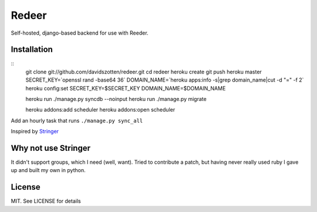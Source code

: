 Redeer
======

Self-hosted, django-based backend for use with Reeder.


Installation
------------

::
    git clone git://github.com/davidszotten/redeer.git
    cd redeer
    heroku create
    git push heroku master
    SECRET_KEY=`openssl rand -base64 36`
    DOMAIN_NAME=`heroku apps:info -s|grep domain_name|cut -d "=" -f 2`
    heroku config:set SECRET_KEY=$SECRET_KEY DOMAIN_NAME=$DOMAIN_NAME

    heroku run ./manage.py syncdb --noinput
    heroku run ./manage.py migrate

    heroku addons:add scheduler
    heroku addons:open scheduler

Add an hourly task that runs ``./manage.py sync_all``


Inspired by `Stringer <https://github.com/swanson/stringer>`_

Why not use Stringer
--------------------

It didn't support groups, which I need (well, want). Tried to contribute a
patch, but having never really used ruby I gave up and built my own in python.


License
-------

MIT. See LICENSE for details
